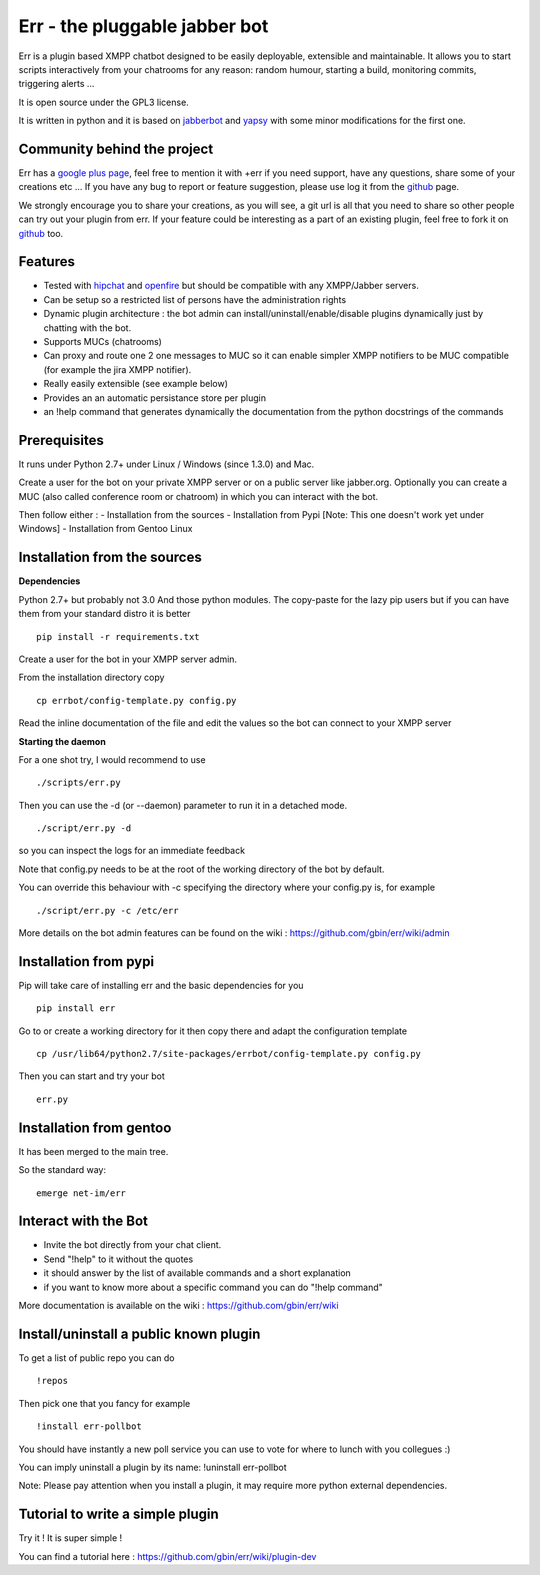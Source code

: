 Err - the pluggable jabber bot
==============================

Err is a plugin based XMPP chatbot designed to be easily deployable, extensible and maintainable.
It allows you to start scripts interactively from your chatrooms for any reason: random humour, starting a build, monitoring commits, triggering alerts ...

It is open source under the GPL3 license.

It is written in python and it is based on jabberbot_ and yapsy_ with some minor modifications for the first one.

Community behind the project
----------------------------
Err has a google_ plus_ page_, feel free to mention it with +err if you need support, have any questions, share some of your creations etc ...
If you have any bug to report or feature suggestion, please use log it from the github_ page.

We strongly encourage you to share your creations, as you will see, a git url is all that you need to share so other people can try out your plugin from err.
If your feature could be interesting as a part of an existing plugin, feel free to fork it on github_ too.

Features
--------

- Tested with hipchat_ and openfire_ but should be compatible with any XMPP/Jabber servers.
- Can be setup so a restricted list of persons have the administration rights
- Dynamic plugin architecture : the bot admin can install/uninstall/enable/disable plugins dynamically just by chatting with the bot.
- Supports MUCs (chatrooms)
- Can proxy and route one 2 one messages to MUC so it can enable simpler XMPP notifiers to be MUC compatible (for example the jira XMPP notifier).
- Really easily extensible (see example below)
- Provides an an automatic persistance store per plugin
- an !help command that generates dynamically the documentation from the python docstrings of the commands

.. _hipchat: http://www.hipchat.org/
.. _openfire: http://www.igniterealtime.org/projects/openfire/
.. _jabberbot: http://thp.io/2007/python-jabberbot/
.. _yapsy: http://yapsy.sourceforge.net/
.. _google: https://plus.google.com/101905029512356212669/
.. _plus: https://plus.google.com/101905029512356212669/
.. _page: https://plus.google.com/101905029512356212669/
.. _github: http://github.com/gbin/err/

Prerequisites
-------------
It runs under Python 2.7+ under Linux / Windows (since 1.3.0) and Mac.

Create a user for the bot on your private XMPP server or on a public server like jabber.org.
Optionally you can create a MUC (also called conference room or chatroom) in which you can interact with the bot. 

Then follow either :
- Installation from the sources 
- Installation from Pypi          [Note: This one doesn't work yet under Windows]
- Installation from Gentoo Linux

Installation from the sources
-----------------------------

**Dependencies**

Python 2.7+ but probably not 3.0
And those python modules. The copy-paste for the lazy pip users but if you can have them from your standard distro it is better
::
    pip install -r requirements.txt

Create a user for the bot in your XMPP server admin.

From the installation directory copy
::
    cp errbot/config-template.py config.py

Read the inline documentation of the file and edit the values so the bot can connect to your XMPP server

**Starting the daemon**

For a one shot try, I would recommend to use
::
    ./scripts/err.py

Then you can use the -d (or --daemon) parameter to run it in a detached mode.
::
    ./script/err.py -d

so you can inspect the logs for an immediate feedback

Note that config.py needs to be at the root of the working directory of the bot by default.

You can override this behaviour with -c specifying the directory where your config.py is, for example
::
    ./script/err.py -c /etc/err

More details on the bot admin features can be found on the wiki : https://github.com/gbin/err/wiki/admin

Installation from pypi
----------------------

Pip will take care of installing err and the basic dependencies for you
::
    pip install err

Go to or create a working directory for it then copy there and adapt the configuration template
::
    cp /usr/lib64/python2.7/site-packages/errbot/config-template.py config.py

Then you can start and try your bot
::
    err.py

Installation from gentoo
------------------------
It has been merged to the main tree.

So the standard way:
::
    emerge net-im/err


Interact with the Bot
---------------------

- Invite the bot directly from your chat client.
- Send "!help" to it without the quotes
- it should answer by the list of available commands and a short explanation
- if you want to know more about a specific command you can do "!help command"

More documentation is available on the wiki : https://github.com/gbin/err/wiki

Install/uninstall a public known plugin
---------------------------------------

To get a list of public repo you can do
::
    !repos

Then pick one that you fancy for example
::
    !install err-pollbot

You should have instantly a new poll service you can use to vote for where to lunch with you collegues :)

You can imply uninstall a plugin by its name:
!uninstall err-pollbot

Note: Please pay attention when you install a plugin, it may require more python external dependencies.

Tutorial to write a simple plugin
---------------------------------

Try it ! It is super simple !

You can find a tutorial here : https://github.com/gbin/err/wiki/plugin-dev

